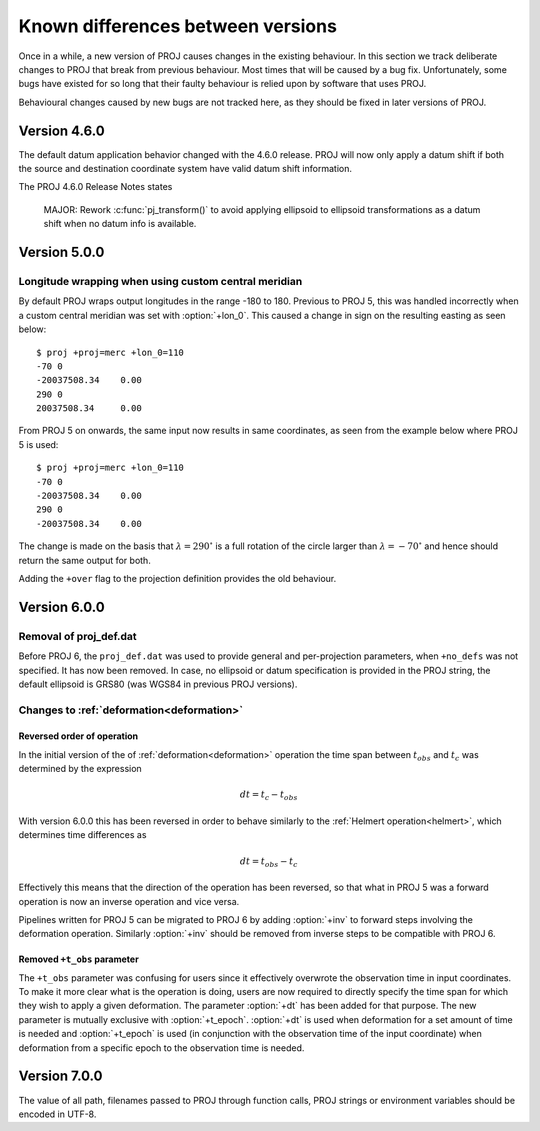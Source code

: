 .. _differences:

================================================================================
Known differences between versions
================================================================================

Once in a while, a new version of PROJ causes changes in the existing behaviour.
In this section we track deliberate changes to PROJ that break from previous
behaviour. Most times that will be caused by a bug fix. Unfortunately, some bugs
have existed for so long that their faulty behaviour is relied upon by software
that uses PROJ.

Behavioural changes caused by new bugs are not tracked here, as they should be
fixed in later versions of PROJ.

Version 4.6.0
+++++++++++++++++++++++++++++++++++++++++++++++++++++++++++++++++++++++++++++++

The default datum application behavior changed with the 4.6.0 release. PROJ
will now only apply a datum shift if both the source and destination coordinate
system have valid datum shift information.

The PROJ 4.6.0 Release Notes states

    MAJOR: Rework :c:func:`pj_transform()` to avoid applying ellipsoid to ellipsoid
    transformations as a datum shift when no datum info is available.


Version 5.0.0
+++++++++++++++++++++++++++++++++++++++++++++++++++++++++++++++++++++++++++++++

Longitude wrapping when using custom central meridian
-------------------------------------------------------------------------------

By default PROJ wraps output longitudes in the range -180 to 180. Previous to
PROJ 5, this was handled incorrectly when a custom central meridian was set with
:option:`+lon_0`. This caused a change in sign on the resulting easting as seen
below::

    $ proj +proj=merc +lon_0=110
    -70 0
    -20037508.34    0.00
    290 0
    20037508.34     0.00

From PROJ 5 on onwards, the same input now results in same coordinates, as seen
from the example below where PROJ 5 is used::

    $ proj +proj=merc +lon_0=110
    -70 0
    -20037508.34    0.00
    290 0
    -20037508.34    0.00

The change is made on the basis that :math:`\lambda=290^{\circ}` is a full
rotation of the circle larger than :math:`\lambda=-70^{\circ}` and hence
should return the same output for both.

Adding the ``+over`` flag to the projection definition provides
the old behaviour.

Version 6.0.0
+++++++++++++++++++++++++++++++++++++++++++++++++++++++++++++++++++++++++++++++

Removal of proj_def.dat
-----------------------

Before PROJ 6, the ``proj_def.dat`` was used to provide general and per-projection
parameters, when ``+no_defs`` was not specified. It has now been removed. In case,
no ellipsoid or datum specification is provided in the PROJ string, the
default ellipsoid is GRS80 (was WGS84 in previous PROJ versions).

Changes to :ref:`deformation<deformation>`
------------------------------------------------------------------
.. _differences_deformation:


Reversed order of operation
...........................

In the initial version of the of :ref:`deformation<deformation>` operation
the time span between :math:`t_{obs}` and :math:`t_c` was determined by the
expression

.. math::

    dt = t_c - t_{obs}

With version 6.0.0 this has been reversed in order to behave similarly to
the :ref:`Helmert operation<helmert>`, which determines time differences as

.. math::

    dt = t_{obs} - t_c

Effectively this means that the direction of the operation has been reversed,
so that what in PROJ 5 was a forward operation is now an inverse operation and
vice versa.

Pipelines written for PROJ 5 can be migrated to PROJ 6 by adding :option:`+inv`
to forward steps involving the deformation operation. Similarly
:option:`+inv` should be removed from inverse steps to be compatible with
PROJ 6.

Removed ``+t_obs``  parameter
.............................

The ``+t_obs`` parameter was confusing for users since it effectively
overwrote the observation time in input coordinates. To make it more clear
what is the operation is doing, users are now required to directly specify
the time span for which they wish to apply a given deformation. The parameter
:option:`+dt` has been added for that purpose. The new parameter is mutually
exclusive with :option:`+t_epoch`. :option:`+dt` is used when deformation
for a set amount of time is needed and :option:`+t_epoch` is used (in
conjunction with the observation time of the input coordinate) when
deformation from a specific epoch to the observation time is needed.

Version 7.0.0
+++++++++++++++++++++++++++++++++++++++++++++++++++++++++++++++++++++++++++++++

The value of all path, filenames passed to PROJ through function calls, PROJ
strings or environment variables should be encoded in UTF-8.
